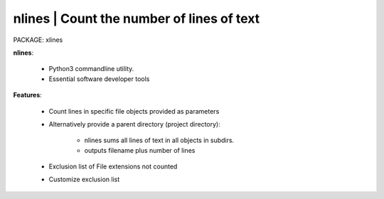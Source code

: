 
**nlines** | Count the number of lines of text
------------------------------------------------

PACKAGE:  xlines


**nlines**:

    * Python3 commandline utility.
    * Essential software developer tools

**Features**:

    * Count lines in specific file objects provided as parameters
    * Alternatively provide a parent directory (project directory):

        * nlines sums all lines of text in all objects in subdirs.
        * outputs filename plus number of lines 

    * Exclusion list of File extensions not counted
    * Customize exclusion list
